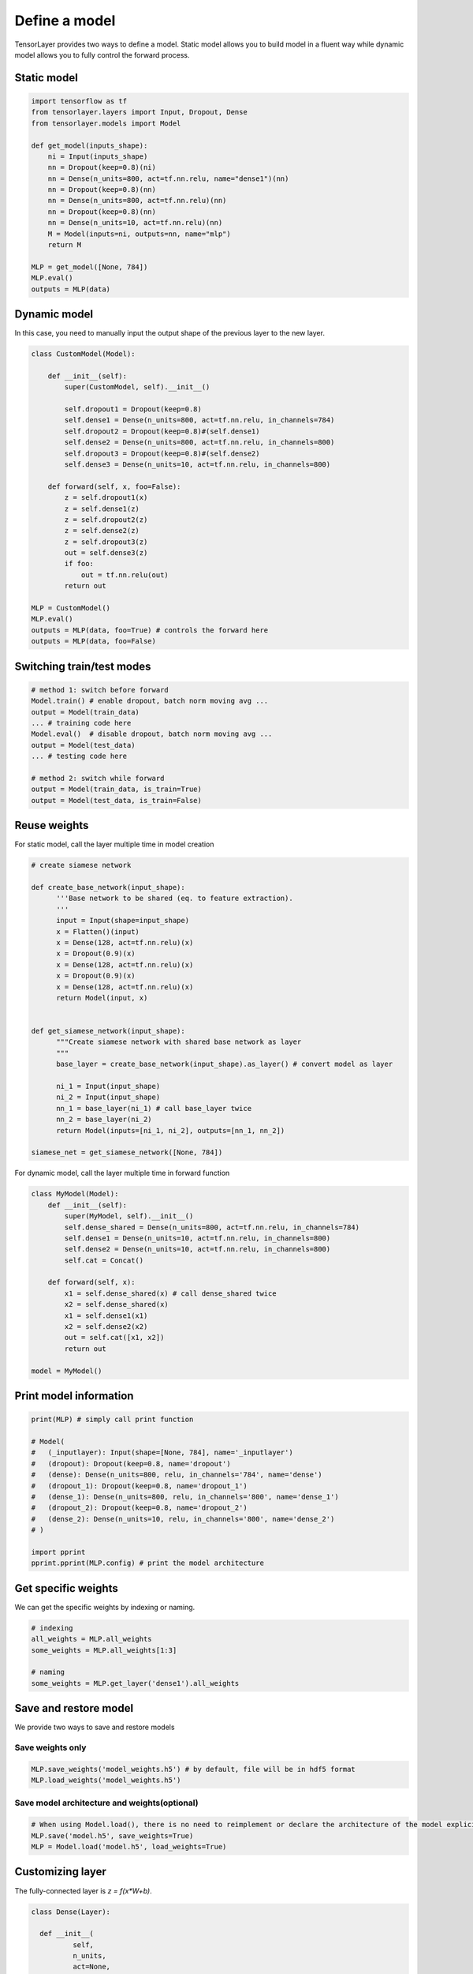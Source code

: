 .. _getstartmodel:

===============
Define a model
===============

TensorLayer provides two ways to define a model.
Static model allows you to build model in a fluent way while dynamic model allows you to fully control the forward process.

Static model
===============

.. code-block:: python

  import tensorflow as tf
  from tensorlayer.layers import Input, Dropout, Dense
  from tensorlayer.models import Model

  def get_model(inputs_shape):
      ni = Input(inputs_shape)
      nn = Dropout(keep=0.8)(ni)
      nn = Dense(n_units=800, act=tf.nn.relu, name="dense1")(nn)
      nn = Dropout(keep=0.8)(nn)
      nn = Dense(n_units=800, act=tf.nn.relu)(nn)
      nn = Dropout(keep=0.8)(nn)
      nn = Dense(n_units=10, act=tf.nn.relu)(nn)
      M = Model(inputs=ni, outputs=nn, name="mlp")
      return M

  MLP = get_model([None, 784])
  MLP.eval()
  outputs = MLP(data)

Dynamic model
=======================


In this case, you need to manually input the output shape of the previous layer to the new layer.

.. code-block:: python

  class CustomModel(Model):

      def __init__(self):
          super(CustomModel, self).__init__()

          self.dropout1 = Dropout(keep=0.8)
          self.dense1 = Dense(n_units=800, act=tf.nn.relu, in_channels=784)
          self.dropout2 = Dropout(keep=0.8)#(self.dense1)
          self.dense2 = Dense(n_units=800, act=tf.nn.relu, in_channels=800)
          self.dropout3 = Dropout(keep=0.8)#(self.dense2)
          self.dense3 = Dense(n_units=10, act=tf.nn.relu, in_channels=800)

      def forward(self, x, foo=False):
          z = self.dropout1(x)
          z = self.dense1(z)
          z = self.dropout2(z)
          z = self.dense2(z)
          z = self.dropout3(z)
          out = self.dense3(z)
          if foo:
              out = tf.nn.relu(out)
          return out

  MLP = CustomModel()
  MLP.eval()
  outputs = MLP(data, foo=True) # controls the forward here
  outputs = MLP(data, foo=False)
  
  
Switching train/test modes
=============================

.. code-block:: python

  # method 1: switch before forward
  Model.train() # enable dropout, batch norm moving avg ...
  output = Model(train_data) 
  ... # training code here
  Model.eval()  # disable dropout, batch norm moving avg ...
  output = Model(test_data) 
  ... # testing code here
  
  # method 2: switch while forward
  output = Model(train_data, is_train=True)
  output = Model(test_data, is_train=False)

Reuse weights
=======================

For static model, call the layer multiple time in model creation

.. code-block:: python

  # create siamese network

  def create_base_network(input_shape):
        '''Base network to be shared (eq. to feature extraction).
        '''
        input = Input(shape=input_shape)
        x = Flatten()(input)
        x = Dense(128, act=tf.nn.relu)(x)
        x = Dropout(0.9)(x)
        x = Dense(128, act=tf.nn.relu)(x)
        x = Dropout(0.9)(x)
        x = Dense(128, act=tf.nn.relu)(x)
        return Model(input, x)


  def get_siamese_network(input_shape):
        """Create siamese network with shared base network as layer
        """
        base_layer = create_base_network(input_shape).as_layer() # convert model as layer

        ni_1 = Input(input_shape)
        ni_2 = Input(input_shape)
        nn_1 = base_layer(ni_1) # call base_layer twice
        nn_2 = base_layer(ni_2)
        return Model(inputs=[ni_1, ni_2], outputs=[nn_1, nn_2])

  siamese_net = get_siamese_network([None, 784])

For dynamic model, call the layer multiple time in forward function

.. code-block:: python

  class MyModel(Model):
      def __init__(self):
          super(MyModel, self).__init__()
          self.dense_shared = Dense(n_units=800, act=tf.nn.relu, in_channels=784)
          self.dense1 = Dense(n_units=10, act=tf.nn.relu, in_channels=800)
          self.dense2 = Dense(n_units=10, act=tf.nn.relu, in_channels=800)
          self.cat = Concat()

      def forward(self, x):
          x1 = self.dense_shared(x) # call dense_shared twice
          x2 = self.dense_shared(x)
          x1 = self.dense1(x1)
          x2 = self.dense2(x2)
          out = self.cat([x1, x2])
          return out

  model = MyModel()

Print model information
=======================

.. code-block:: python

  print(MLP) # simply call print function

  # Model(
  #   (_inputlayer): Input(shape=[None, 784], name='_inputlayer')
  #   (dropout): Dropout(keep=0.8, name='dropout')
  #   (dense): Dense(n_units=800, relu, in_channels='784', name='dense')
  #   (dropout_1): Dropout(keep=0.8, name='dropout_1')
  #   (dense_1): Dense(n_units=800, relu, in_channels='800', name='dense_1')
  #   (dropout_2): Dropout(keep=0.8, name='dropout_2')
  #   (dense_2): Dense(n_units=10, relu, in_channels='800', name='dense_2')
  # )
  
  import pprint
  pprint.pprint(MLP.config) # print the model architecture

Get specific weights
=======================

We can get the specific weights by indexing or naming.

.. code-block:: python

  # indexing
  all_weights = MLP.all_weights
  some_weights = MLP.all_weights[1:3]

  # naming
  some_weights = MLP.get_layer('dense1').all_weights


Save and restore model
=======================

We provide two ways to save and restore models


Save weights only
------------------

.. code-block:: python

  MLP.save_weights('model_weights.h5') # by default, file will be in hdf5 format
  MLP.load_weights('model_weights.h5')

Save model architecture and weights(optional)
---------------------------------------------

.. code-block:: python

  # When using Model.load(), there is no need to reimplement or declare the architecture of the model explicitly in code
  MLP.save('model.h5', save_weights=True)
  MLP = Model.load('model.h5', load_weights=True)

Customizing layer
==================

The fully-connected layer is `z = f(x*W+b)`.

.. code-block:: python

  class Dense(Layer):

    def __init__(
            self,
            n_units,
            act=None,
            W_init=tl.initializers.truncated_normal(stddev=0.1),
            b_init=tl.initializers.constant(value=0.0),
            in_channels=None,
            name=None,
    ):
        # we feed activation function to the base layer, `None` denotes identity function
        # string (e.g., relu, sigmoid) will be converted into function.
        super(Dense, self).__init__(name, act=act) 

        self.n_units = n_units
        self.W_init = W_init
        self.b_init = b_init
        self.in_channels = in_channels

        # in dynamic model, the number of input channel is given, we initialize the weights here
        if self.in_channels is not None: 
            self.build(self.in_channels)
            self._built = True

        logging.info(
            "Dense  %s: %d %s" %
            (self.name, self.n_units, self.act.__name__ if self.act is not None else 'No Activation')
        )

    def __repr__(self): # optional, for printing information
        actstr = self.act.__name__ if self.act is not None else 'No Activation'
        s = ('{classname}(n_units={n_units}, ' + actstr)
        if self.in_channels is not None:
            s += ', in_channels=\'{in_channels}\''
        if self.name is not None:
            s += ', name=\'{name}\''
        s += ')'
        return s.format(classname=self.__class__.__name__, **self.__dict__)

    def build(self, inputs_shape): # initialize the model weights here
        if self.in_channels: # if the number of input channel is given, use it
            shape = [self.in_channels, self.n_units]
        else:                # otherwise, get it from static model
            self.in_channels = inputs_shape[1]
            shape = [inputs_shape[1], self.n_units]
        self.W = self._get_weights("weights", shape=tuple(shape), init=self.W_init)
        if self.b_init:      # if b_init is None, no bias is applied
            self.b = self._get_weights("biases", shape=(self.n_units, ), init=self.b_init)

    def forward(self, inputs):
        z = tf.matmul(inputs, self.W)
        if self.b_init:
            z = tf.add(z, self.b)
        if self.act:
            z = self.act(z)
        return z

